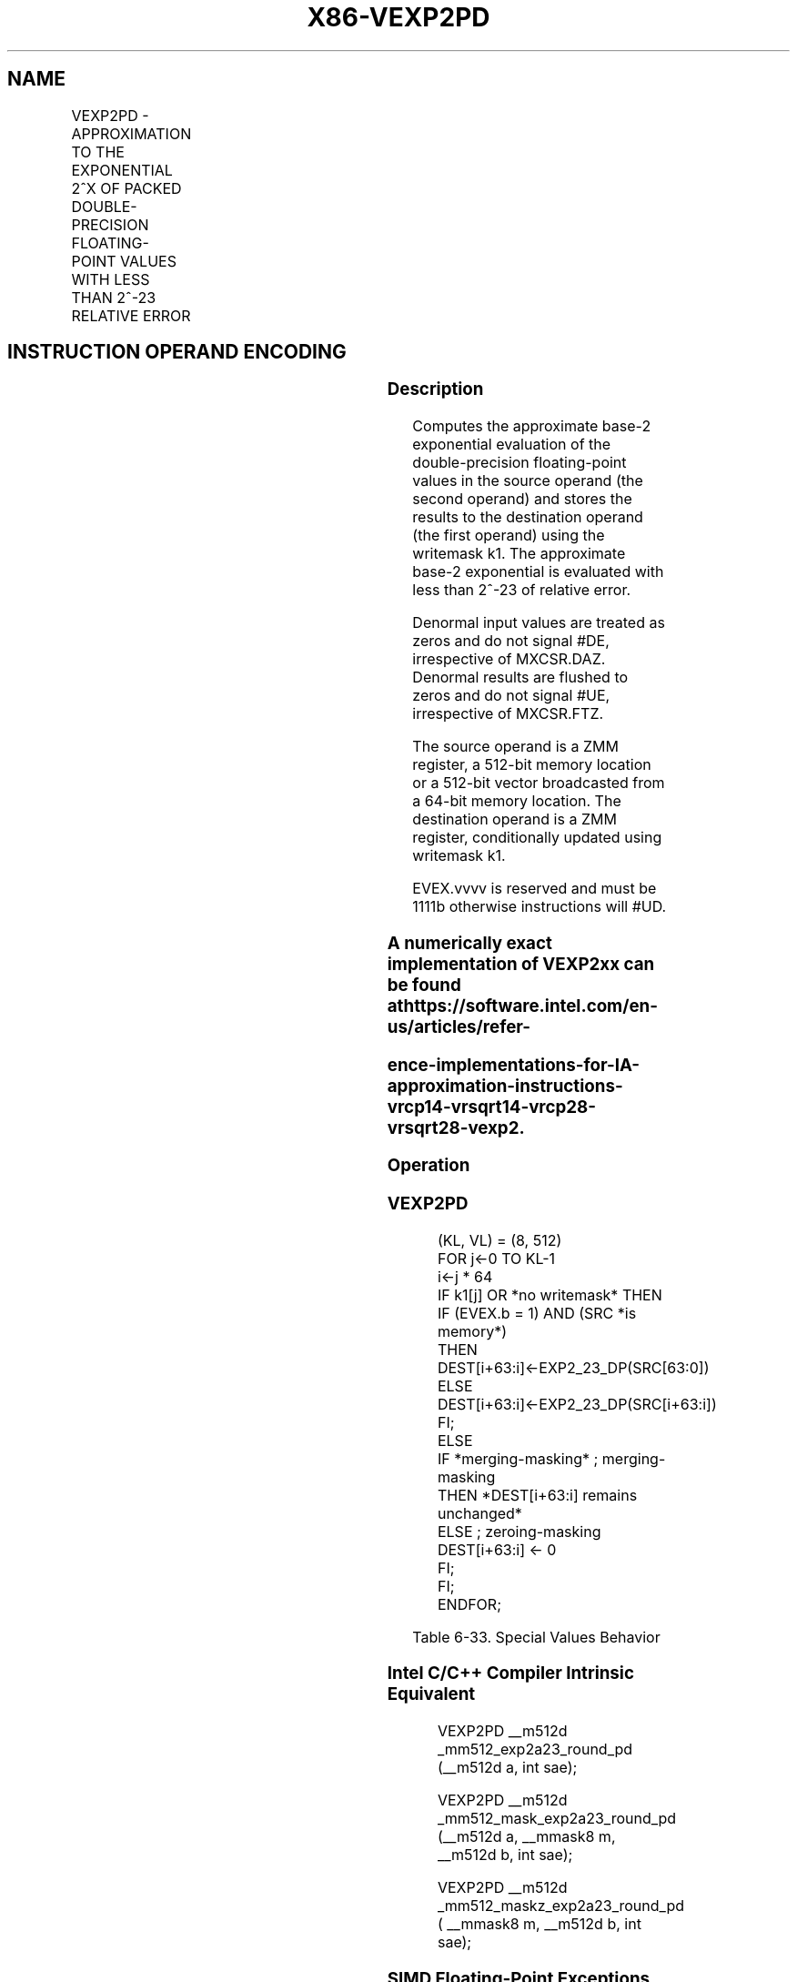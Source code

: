 .nh
.TH "X86-VEXP2PD" "7" "May 2019" "TTMO" "Intel x86-64 ISA Manual"
.SH NAME
VEXP2PD - APPROXIMATION TO THE EXPONENTIAL 2^X OF PACKED DOUBLE-PRECISION FLOATING-POINT VALUES WITH LESS THAN 2^-23 RELATIVE ERROR
.TS
allbox;
l l l l l 
l l l l l .
\fB\fCOpcode/Instruction\fR	\fB\fCOp/En\fR	\fB\fC64/32 bit Mode Support\fR	\fB\fCCPUID Feature Flag\fR	\fB\fCDescription\fR
T{
EVEX.512.66.0F38.W1 C8 /r VEXP2PD zmm1 {k1}{z}, zmm2/m512/m64bcst {sae}
T}
	A	V/V	AVX512ER	T{
Computes approximations to the exponential 2^x (with less than 2^\-23 of maximum relative error) of the packed double\-precision floating\-point values from zmm2/m512/m64bcst and stores the floating\-point result in zmm1with writemask k1.
T}
.TE

.SH INSTRUCTION OPERAND ENCODING
.TS
allbox;
l l l l l l 
l l l l l l .
Op/En	Tuple Type	Operand 1	Operand 2	Operand 3	Operand 4
A	Full	ModRM:reg (r, w)	ModRM:r/m (r)	NA	NA
.TE

.SS Description
.PP
Computes the approximate base\-2 exponential evaluation of the
double\-precision floating\-point values in the source operand (the second
operand) and stores the results to the destination operand (the first
operand) using the writemask k1. The approximate base\-2 exponential is
evaluated with less than 2^\-23 of relative error.

.PP
Denormal input values are treated as zeros and do not signal #DE,
irrespective of MXCSR.DAZ. Denormal results are flushed to zeros and do
not signal #UE, irrespective of MXCSR.FTZ.

.PP
The source operand is a ZMM register, a 512\-bit memory location or a
512\-bit vector broadcasted from a 64\-bit memory location. The
destination operand is a ZMM register, conditionally updated using
writemask k1.

.PP
EVEX.vvvv is reserved and must be 1111b otherwise instructions will
#UD.

.SS A numerically exact implementation of VEXP2xx can be found at https://software.intel.com/en\-us/articles/refer\-
.SS ence\-implementations\-for\-IA\-approximation\-instructions\-vrcp14\-vrsqrt14\-vrcp28\-vrsqrt28\-vexp2.
.SS Operation
.SS VEXP2PD
.PP
.RS

.nf
(KL, VL) = (8, 512)
FOR j←0 TO KL\-1
    i←j * 64
    IF k1[j] OR *no writemask* THEN
            IF (EVEX.b = 1) AND (SRC *is memory*)
                THEN DEST[i+63:i]←EXP2\_23\_DP(SRC[63:0])
                ELSE DEST[i+63:i]←EXP2\_23\_DP(SRC[i+63:i])
            FI;
    ELSE
        IF *merging\-masking* ; merging\-masking
            THEN *DEST[i+63:i] remains unchanged*
            ELSE ; zeroing\-masking
                DEST[i+63:i] ← 0
        FI;
    FI;
ENDFOR;

.fi
.RE

.TS
allbox;
l l l 
l l l .
\fB\fCSource Input\fR	\fB\fCResult\fR	\fB\fCComments\fR
NaN	QNaN(src)	If (SRC = SNaN) then 
#
I
+∞	+∞	+/\-0	1.0f	Exact result
\-∞	+0.0f	Integral value N	2^ (N)	Exact result
.TE

.PP
Table 6\-33. Special Values Behavior

.SS Intel C/C++ Compiler Intrinsic Equivalent
.PP
.RS

.nf
VEXP2PD \_\_m512d \_mm512\_exp2a23\_round\_pd (\_\_m512d a, int sae);

VEXP2PD \_\_m512d \_mm512\_mask\_exp2a23\_round\_pd (\_\_m512d a, \_\_mmask8 m, \_\_m512d b, int sae);

VEXP2PD \_\_m512d \_mm512\_maskz\_exp2a23\_round\_pd ( \_\_mmask8 m, \_\_m512d b, int sae);

.fi
.RE

.SS SIMD Floating\-Point Exceptions
.PP
Invalid (if SNaN input), Overflow

.SS Other Exceptions
.PP
See Exceptions Type E2.

.SH SEE ALSO
.PP
x86\-manpages(7) for a list of other x86\-64 man pages.

.SH COLOPHON
.PP
This UNOFFICIAL, mechanically\-separated, non\-verified reference is
provided for convenience, but it may be incomplete or broken in
various obvious or non\-obvious ways. Refer to Intel® 64 and IA\-32
Architectures Software Developer’s Manual for anything serious.

.br
This page is generated by scripts; therefore may contain visual or semantical bugs. Please report them (or better, fix them) on https://github.com/ttmo-O/x86-manpages.

.br
Copyleft TTMO 2020 (Turkish Unofficial Chamber of Reverse Engineers - https://ttmo.re).
